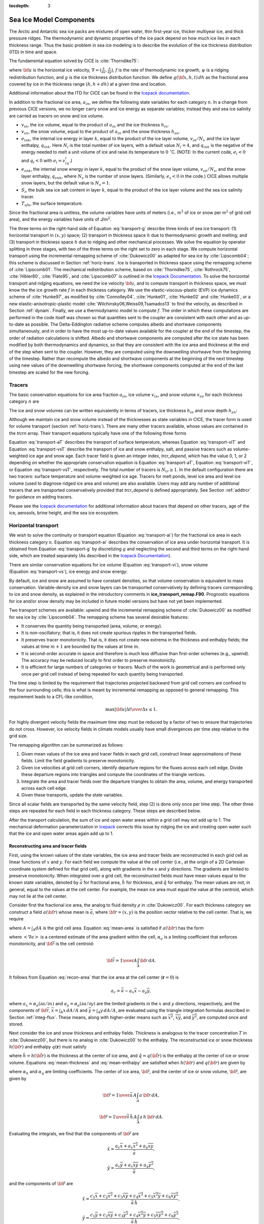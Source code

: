 :tocdepth: 3

.. _modelcomps:

Sea Ice Model Components
=========================

The Arctic and Antarctic sea ice packs are mixtures of open water, thin
first-year ice, thicker multiyear ice, and thick pressure ridges. The
thermodynamic and dynamic properties of the ice pack depend on how much
ice lies in each thickness range. Thus the basic problem in sea ice
modeling is to describe the evolution of the ice thickness distribution
(ITD) in time and space.

The fundamental equation solved by CICE is :cite:`Thorndike75`:

.. math::
   \frac{\partial g}{\partial t} = -\nabla \cdot (g {\bf u}) 
    - \frac{\partial}{\partial h} (f g) + \psi,
   :label: transport-g

where :math:`{\bf u}` is the horizontal ice velocity,
:math:`\nabla = (\frac{\partial}{\partial x}, \frac{\partial}{\partial y})`,
:math:`f` is the rate of thermodynamic ice growth, :math:`\psi` is a
ridging redistribution function, and :math:`g` is the ice thickness
distribution function. We define :math:`g({\bf x},h,t)\,dh` as the
fractional area covered by ice in the thickness range :math:`(h,h+dh)`
at a given time and location.

Additional information about the ITD for CICE can be found in the
`Icepack documentation <https://cice-consortium-icepack.readthedocs.io/en/master/science_guide/index.html>`_.

In addition to the fractional ice area, :math:`a_{in}`, we define the
following state variables for each category :math:`n`. In a change from
previous CICE versions, we no longer carry snow and ice energy as
separate variables; instead they and sea ice salinity are carried as
tracers on snow and ice volume.

-  :math:`v_{in}`, the ice volume, equal to the product of
   :math:`a_{in}` and the ice thickness :math:`h_{in}`.

-  :math:`v_{sn}`, the snow volume, equal to the product of
   :math:`a_{in}` and the snow thickness :math:`h_{sn}`.

-  :math:`e_{ink}`, the internal ice energy in layer :math:`k`, equal to
   the product of the ice layer volume, :math:`v_{in}/N_i`, and the ice
   layer enthalpy, :math:`q_{ink}`. Here :math:`N_i` is the total number
   of ice layers, with a default value :math:`N_i = 4`, and
   :math:`q_{ink}` is the negative of the energy needed to melt a unit
   volume of ice and raise its temperature to :math:`0\ ^{\circ}`\ C. 
   (NOTE: In the current code, :math:`e_i<0`
   and :math:`q_i<0` with :math:`e_i = v_iq_i`.)

-  :math:`e_{snk}`, the internal snow energy in layer :math:`k`, equal
   to the product of the snow layer volume, :math:`v_{sn}/N_s`, and the
   snow layer enthalpy, :math:`q_{snk}`, where :math:`N_s` is the number
   of snow layers. (Similarly, :math:`e_s<0` in the code.) CICE allows
   multiple snow layers, but the default value is :math:`N_s=1`.

-  :math:`S_i`, the bulk sea ice salt content in layer :math:`k`, equal
   to the product of the ice layer volume and the sea ice salinity
   tracer.

-  :math:`T_{sfn}`, the surface temperature.

Since the fractional area is unitless, the volume variables have units
of meters (i.e., m\ :math:`^3` of ice or snow per m\ :math:`^2` of grid
cell area), and the energy variables have units of J/m\ :math:`^2`.

The three terms on the right-hand side of Equation :eq:`transport-g` describe
three kinds of sea ice transport: (1) horizontal transport in
:math:`(x,y)` space; (2) transport in thickness space :math:`h` due to
thermodynamic growth and melting; and (3) transport in thickness space
:math:`h` due to ridging and other mechanical processes. We solve the
equation by operator splitting in three stages, with two of the three
terms on the right set to zero in each stage. We compute horizontal
transport using the incremental remapping scheme of
:cite:`Dukowicz00` as adapted for sea ice by
:cite:`Lipscomb04`; this scheme is discussed in
Section :ref:`horiz-trans`. Ice is transported in thickness space
using the remapping scheme of :cite:`Lipscomb01`. The mechanical
redistribution scheme, based on :cite:`Thorndike75`, :cite:`Rothrock75`,
:cite:`Hibler80`, :cite:`Flato95`, and :cite:`Lipscomb07` is outlined
in the `Icepack Documentation <https://cice-consortium-icepack.readthedocs.io/en/master/science_guide/index.html>`_. 
To solve the horizontal transport and
ridging equations, we need the ice velocity :math:`{\bf u}`, and to
compute transport in thickness space, we must know the the ice growth
rate :math:`f` in each thickness category. We use the
elastic-viscous-plastic (EVP) ice dynamics scheme of
:cite:`Hunke97`, as modified by :cite:`Connolley04`,
:cite:`Hunke01`, :cite:`Hunke02` and
:cite:`Hunke03`, or a new elastic-anisotropic-plastic model
:cite:`Wilchinsky06,Weiss09,Tsamados13` to find the velocity, as
described in Section :ref:`dynam`. Finally, we use a thermodynamic
model to compute :math:`f`. The order in which
these computations are performed in the code itself was chosen so that
quantities sent to the coupler are consistent with each other and as
up-to-date as possible. The Delta-Eddington radiative scheme computes
albedo and shortwave components simultaneously, and in order to have the
most up-to-date values available for the coupler at the end of the
timestep, the order of radiation calculations is shifted. Albedo and
shortwave components are computed after the ice state has been modified
by both thermodynamics and dynamics, so that they are consistent with
the ice area and thickness at the end of the step when sent to the
coupler. However, they are computed using the downwelling shortwave from
the beginning of the timestep. Rather than recompute the albedo and
shortwave components at the beginning of the next timestep using new
values of the downwelling shortwave forcing, the shortwave components
computed at the end of the last timestep are scaled for the new forcing.

.. _tracers:

~~~~~~~
Tracers
~~~~~~~

The basic conservation equations for ice area fraction :math:`a_{in}`,
ice volume :math:`v_{in}`, and snow volume :math:`v_{sn}` for each
thickness category :math:`n` are

.. math::
   {\frac{\partial}{\partial t}} (a_{in}) + \nabla \cdot (a_{in} {\bf u}) = 0,
   :label: transport-ai

.. math::
   \frac{\partial v_{in}}{\partial t} + \nabla \cdot (v_{in} {\bf u}) = 0,
   :label: transport-vi

.. math::
   \frac{\partial v_{sn}}{\partial t} + \nabla \cdot (v_{sn} {\bf u}) = 0.
   :label: transport-vs

The ice and snow volumes can be written equivalently in terms of
tracers, ice thickness :math:`h_{in}` and snow depth :math:`h_{sn}`:

.. math::
   \frac{\partial h_{in}a_{in}}{\partial t} + \nabla \cdot (h_{in}a_{in} {\bf u}) = 0,
   :label: transport-hi

.. math::
   \frac{\partial h_{sn}a_{in}}{\partial t} + \nabla \cdot (h_{sn}a_{in} {\bf u}) = 0.
   :label: transport-hs

Although we maintain ice and snow volume instead of the thicknesses as
state variables in CICE, the tracer form is used for volume transport
(section :ref:`horiz-trans`). There are many other tracers
available, whose values are contained in the `trcrn` array. Their
transport equations typically have one of the following three forms

.. math::
   \frac{\partial \left(a_{in} T_n\right)}{\partial t} + \nabla \cdot (a_{in} T_n {\bf u}) = 0,
   :label: transport-aT

.. math::
   \frac{\partial \left(v_{in} T_n\right)}{\partial t} + \nabla \cdot (v_{in} T_n {\bf u}) = 0,
   :label: transport-viT

.. math::
   \frac{\partial \left(v_{sn} T_n\right)}{\partial t} + \nabla \cdot (v_{sn} T_n {\bf u}) = 0.
   :label: transport-vsT

Equation :eq:`transport-aT` describes the transport of surface
temperature, whereas Equation :eq:`transport-viT` and Equation :eq:`transport-vsT`
describe the transport of ice and snow enthalpy, salt, and passive
tracers such as volume-weighted ice age and snow age. Each tracer field
is given an integer index, `trcr_depend`, which has the value 0, 1, or 2
depending on whether the appropriate conservation equation is
Equation :eq:`transport-aT`, Equation :eq:`transport-viT`, or Equation :eq:`transport-vsT`,
respectively. The total number of tracers is
:math:`N_{tr}\ge 1`. In the default configuration there are two
tracers: surface temperature and volume-weighted ice age. Tracers for
melt ponds, level ice area and level ice volume (used to diagnose ridged ice area and volume) 
are also available. Users may add any number of additional tracers that are transported 
conservatively provided that `trcr_depend` is defined appropriately. See Section :ref:`addtrcr` 
for guidance on adding tracers.

Please see the `Icepack documentation <https://cice-consortium-icepack.readthedocs.io/en/master/science_guide/index.html>`_ for additional information about tracers that depend on other tracers, age of the ice, aerosols, 
brine height, and the sea ice ecosystem.


.. _horiz-trans:

~~~~~~~~~~~~~~~~~~~~
Horizontal transport
~~~~~~~~~~~~~~~~~~~~

We wish to solve the continuity or transport equation
(Equation :eq:`transport-ai`) for the fractional ice area in each
thickness category :math:`n`. Equation :eq:`transport-ai` describes
the conservation of ice area under horizontal transport. It is obtained
from Equation :eq:`transport-g` by discretizing :math:`g` and neglecting the
second and third terms on the right-hand side, which are treated
separately (As described in the `Icepack Documentation <https://cice-consortium-icepack.readthedocs.io/en/master/science_guide/index.html>`_).

There are similar conservation equations for ice volume
(Equation :eq:`transport-vi`), snow volume (Equation :eq:`transport-vs`), ice
energy and snow energy:

.. math::
   \frac{\partial e_{ink}}{\partial t} + \nabla \cdot (e_{ink} {\bf u}) = 0,
   :label: transport-ei

.. math::
   \frac{\partial e_{snk}}{\partial t} + \nabla \cdot (e_{snk} {\bf u}) = 0.
   :label: transport-es

By default, ice and snow are assumed to have constant densities, so that
volume conservation is equivalent to mass conservation. Variable-density
ice and snow layers can be transported conservatively by defining
tracers corresponding to ice and snow density, as explained in the
introductory comments in **ice\_transport\_remap.F90**. Prognostic
equations for ice and/or snow density may be included in future model
versions but have not yet been implemented.

Two transport schemes are available: upwind and the incremental
remapping scheme of :cite:`Dukowicz00` as modified for sea ice by
:cite:`Lipscomb04`. The remapping scheme has several desirable features:

-  It conserves the quantity being transported (area, volume, or
   energy).

-  It is non-oscillatory; that is, it does not create spurious ripples
   in the transported fields.

-  It preserves tracer monotonicity. That is, it does not create new
   extrema in the thickness and enthalpy fields; the values at
   time \ :math:`m+1` are bounded by the values at time \ :math:`m`.

-  It is second-order accurate in space and therefore is much less
   diffusive than first-order schemes (e.g., upwind). The accuracy may
   be reduced locally to first order to preserve monotonicity.

-  It is efficient for large numbers of categories or tracers. Much of
   the work is geometrical and is performed only once per grid cell
   instead of being repeated for each quantity being transported.

The time step is limited by the requirement that trajectories projected
backward from grid cell corners are confined to the four surrounding
cells; this is what is meant by incremental remapping as opposed to
general remapping. This requirement leads to a CFL-like condition,

.. math::
   {\max|{\bf u}|\Delta t\over\Delta x}
   \leq 1.

For highly divergent velocity fields the maximum time step must be
reduced by a factor of two to ensure that trajectories do not cross.
However, ice velocity fields in climate models usually have small
divergences per time step relative to the grid size.

The remapping algorithm can be summarized as follows:

#. Given mean values of the ice area and tracer fields in each grid
   cell, construct linear approximations of these fields. Limit the
   field gradients to preserve monotonicity.

#. Given ice velocities at grid cell corners, identify departure regions
   for the fluxes across each cell edge. Divide these departure regions
   into triangles and compute the coordinates of the triangle vertices.

#. Integrate the area and tracer fields over the departure triangles to
   obtain the area, volume, and energy transported across each cell
   edge.

#. Given these transports, update the state variables.

Since all scalar fields are transported by the same velocity field, step
(2) is done only once per time step. The other three steps are repeated
for each field in each thickness category. These steps are described
below.

After the transport calculation, the sum of ice and open water areas within a 
grid cell may not add up to 1. The mechanical deformation parameterization in 
`Icepack <https://cice-consortium-icepack.readthedocs.io/en/master/science_guide/index.html>`_ 
corrects this issue by ridging the ice and creating open water 
such that the ice and open water areas again add up to 1.

.. _reconstruct:

*************************************
Reconstructing area and tracer fields
*************************************

First, using the known values of the state variables, the ice area and
tracer fields are reconstructed in each grid cell as linear functions of
:math:`x` and :math:`y`. For each field we compute the value at the cell
center (i.e., at the origin of a 2D Cartesian coordinate system defined
for that grid cell), along with gradients in the :math:`x` and :math:`y`
directions. The gradients are limited to preserve monotonicity. When
integrated over a grid cell, the reconstructed fields must have mean
values equal to the known state variables, denoted by :math:`\bar{a}`
for fractional area, :math:`\tilde{h}` for thickness, and
:math:`\hat{q}` for enthalpy. The mean values are not, in general, equal
to the values at the cell center. For example, the mean ice area must
equal the value at the centroid, which may not lie at the cell center.

Consider first the fractional ice area, the analog to fluid density
:math:`\rho` in :cite:`Dukowicz00`. For each thickness category
we construct a field :math:`a({\bf r})` whose mean is :math:`\bar{a}`,
where :math:`{\bf r} =
(x,y)` is the position vector relative to the cell center. That is, we
require

.. math::
   \int_A a \, dA = {\bar a} \, A,
   :label: mean-area

where :math:`A=\int_A dA` is the grid cell area.
Equation :eq:`mean-area` is satisfied if :math:`a({\bf r})` has the
form

.. math::
   a({\bf r}) = \bar{a} + \alpha_a \left<\nabla a\right> \cdot ({\bf r}-{\bf \bar{r}}),
   :label: recon-area

where :math:`\left<\nabla a\right>` is a centered estimate of the area
gradient within the cell, :math:`\alpha_a` is a limiting coefficient
that enforces monotonicity, and :math:`{\bf \bar{r}}` is the cell
centroid:

.. math:: 
   {\bf \bar{r}} = {1\over A} \int_A {\bf r} \, dA.

It follows from Equation :eq:`recon-area` that the ice area at the cell center
(:math:`\mathbf{r} = 0`) is

.. math:: 
   a_c = \bar{a} - a_x \overline{x} - a_y \overline{y},

where :math:`a_x = \alpha_a (\partial a / \partial x)` and
:math:`a_y = \alpha_a (\partial a / \partial y)` are the limited
gradients in the :math:`x` and :math:`y` directions, respectively, and
the components of :math:`{\bf \bar{r}}`,
:math:`\overline{x} = \int_A x \, dA / A` and
:math:`\overline{y} = \int_A y \, dA / A`, are evaluated using the
triangle integration formulas described in
Section :ref:`integ-flux`. These means, along with higher-order
means such as :math:`\overline{x^2}`, :math:`\overline{xy}`, and
:math:`\overline{y^2}`, are computed once and stored.

Next consider the ice and snow thickness and enthalpy fields. Thickness
is analogous to the tracer concentration :math:`T` in
:cite:`Dukowicz00`, but there is no analog in
:cite:`Dukowicz00` to the enthalpy. The reconstructed ice or snow
thickness :math:`h({\bf r})` and enthalpy :math:`q(\mathbf{r})` must
satisfy

.. math::
   \int_A a \, h \, dA       =  \bar{a} \, \tilde{h} \, A,
   :label: mean-thickness

.. math::
   \int_A a \, h \, q \, dA  =  \bar{a} \, \tilde{h} \, \hat{q} \, A,
   :label: mean-enthalpy

where :math:`\tilde{h}=h(\tilde{\bf r})` is the thickness at the center
of ice area, and :math:`\hat{q}=q(\hat{\bf r})` is the enthalpy at the
center of ice or snow volume. Equations :eq:`mean-thickness` and
:eq:`mean-enthalpy` are satisfied when :math:`h({\bf r})` and
:math:`q({\bf r})` are given by

.. math::
   h({\bf r}) = \tilde{h} + \alpha_h \left<\nabla h\right> \cdot
                                        ({\bf r}-{\bf \tilde{r}}),
   :label: recon-thickness

.. math::
   q({\bf r}) = \hat{q} + \alpha_q \left<\nabla q\right> \cdot
                                      ({\bf r}-{\bf \hat{r}}),
   :label: recon-enthalpy

where :math:`\alpha_h` and :math:`\alpha_q` are limiting coefficients.
The center of ice area, :math:`{\bf\tilde{r}}`, and the center of ice or
snow volume, :math:`{\bf \hat{r}}`, are given by

.. math:: 
   {\bf \tilde{r}} = {1\over\bar{a} \, A}\int_A a \, {\bf r} \, dA,

.. math::
   {\bf \hat{r}} =
           {1\over\bar{a} \, \tilde{h} \, A}\int_A a \, h \, {\bf r} \, dA.

Evaluating the integrals, we find that the components of
:math:`{\bf \tilde{r}}` are

.. math::
   \tilde{x} = \frac{a_c \overline{x}+a_x \overline{x^2}+a_y \overline{xy}}
                      {\bar{a}},

.. math::
   \tilde{y} = \frac{a_c \overline{y}+a_x \overline{xy} +a_y \overline{y^2}}
                      {\bar{a}},

and the components of :math:`{\bf \hat{r}}` are

.. math::
   \hat{x} = \frac { c_1 \overline{x}     + c_2 \overline{x^2}
                      + c_3 \overline{xy}    + c_4 \overline{x^3}
                      + c_5 \overline{x^2 y} + c_6 \overline{x y^2} }
                      {\bar{a} \, \tilde{h}},

.. math::
   \hat{y} = \frac { c_1 \overline{y}     + c_2 \overline{xy}
                      + c_3 \overline{y^2}   + c_4 \overline{x^2 y}
                      + c_5 \overline{x y^2} + c_6 \overline{y^3}   }
                       {\bar{a} \, \tilde{h}},

where

.. math::
   \begin{aligned}
    c_1 & \equiv & a_c h_c,            \\
    c_2 & \equiv & a_c h_x + a_x h_c,  \\
    c_3 & \equiv & a_c h_y + a_y h_c,  \\
    c_4 & \equiv & a_x h_x,            \\
    c_5 & \equiv & a_x h_y + a_y h_x,  \\
    c_6 & \equiv & a_y h_y.\end{aligned}

From Equation :eq:`recon-thickness` and Equation :eq:`recon-enthalpy`, 
the thickness and enthalpy at the cell center are given by

.. math:: 
   h_c = \tilde{h} - h_x \tilde{x} - h_y \tilde{y},

.. math:: 
   q_c = \hat{q}   - q_x \hat{x}   - q_y \hat{y},

where :math:`h_x`, :math:`h_y`, :math:`q_x` and :math:`q_y` are the
limited gradients of thickness and enthalpy. The surface temperature is
treated the same way as ice or snow thickness, but it has no associated
enthalpy. Tracers obeying conservation equations of the form Equation
:eq:`transport-viT` and Equation :eq:`transport-vsT` are treated in analogy
to ice and snow enthalpy, respectively.

We preserve monotonicity by van Leer limiting. If
:math:`\bar{\phi}(i,j)` denotes the mean value of some field in grid
cell :math:`(i,j)`, we first compute centered gradients of
:math:`\bar{\phi}` in the :math:`x` and :math:`y` directions, then check
whether these gradients give values of :math:`\phi` within cell
:math:`(i,j)` that lie outside the range of :math:`\bar{\phi}` in the
cell and its eight neighbors. Let :math:`\bar{\phi}_{\max}` and
:math:`\bar{\phi}_{\min}` be the maximum and minimum values of
:math:`\bar{\phi}` over the cell and its neighbors, and let
:math:`\phi_{\max}` and :math:`\phi_{\min}` be the maximum and minimum
values of the reconstructed :math:`\phi` within the cell. Since the
reconstruction is linear, :math:`\phi_{\max}` and :math:`\phi_{\min}`
are located at cell corners. If :math:`\phi_{\max} > \bar{\phi}_{\max}`
or :math:`\phi_{\min} < \bar{\phi}_{\min}`, we multiply the unlimited
gradient by :math:`\alpha = \min(\alpha_{\max}, \alpha_{\min})`, where

.. math::
   \alpha_{\max} =
     (\bar{\phi}_{\max} - \bar{\phi}) / (\phi_{\max} -\bar{\phi}),

.. math::
   \alpha_{\min} =
     (\bar{\phi}_{\min} - \bar{\phi}) / (\phi_{\min} -\bar{\phi}).

Otherwise the gradient need not be limited.

Earlier versions of CICE (through v3.14) computed gradients in physical
space. Starting in v4.0, gradients are computed in a scaled space
in which each grid cell has sides of unit length. The origin is at the
cell center, and the four vertices are located at (0.5, 0.5),
(-0.5,0.5),(-0.5, -0.5) and (0.5, -0.5). In this coordinate system,
several of the above grid-cell-mean quantities vanish (because they are
odd functions of x and/or y), but they have been retained in the code
for generality.

.. _loc-dep-triangles:

****************************
Locating departure triangles
****************************

The method for locating departure triangles is discussed in detail by
:cite:`Dukowicz00`. The basic idea is illustrated in
:ref:`fig-deparr`, which shows a shaded quadrilateral departure region
whose contents are transported to the target or home grid cell, labeled
:math:`H`. The neighboring grid cells are labeled by compass directions:
:math:`NW`, :math:`N`, :math:`NE`, :math:`W`, and :math:`E`. The four
vectors point along the velocity field at the cell corners, and the
departure region is formed by joining the starting points of these
vectors. Instead of integrating over the entire departure region, it is
convenient to compute fluxes across cell edges. We identify departure
regions for the north and east edges of each cell, which are also the
south and west edges of neighboring cells. Consider the north edge of
the home cell, across which there are fluxes from the neighboring
:math:`NW` and :math:`N` cells. The contributing region from the
:math:`NW` cell is a triangle with vertices :math:`abc`, and that from
the :math:`N` cell is a quadrilateral that can be divided into two
triangles with vertices :math:`acd` and :math:`ade`. Focusing on
triangle :math:`abc`, we first determine the coordinates of vertices
:math:`b` and :math:`c` relative to the cell corner (vertex :math:`a`),
using Euclidean geometry to find vertex :math:`c`. Then we translate the
three vertices to a coordinate system centered in the :math:`NW` cell.
This translation is needed in order to integrate fields
(Section :ref:`integ-flux`) in the coordinate system where they
have been reconstructed (Section :ref:`reconstruct`). Repeating
this process for the north and east edges of each grid cell, we compute
the vertices of all the departure triangles associated with each cell
edge.

.. _fig-deparr:

.. figure:: ./figures/deparr.png
   :align: center
   :scale: 20%
 
   Departure Region

Figure :ref:`fig-deparr` shows that in incremental remapping, conserved quantities are
remapped from the shaded departure region, a quadrilateral formed by
connecting the backward trajectories from the four cell corners, to
the grid cell labeled :math:`H`. The region fluxed across the north
edge of cell :math:`H` consists of a triangle (:math:`abc`) in the
:math:`NW` cell and a quadrilateral (two triangles, :math:`acd` and
:math:`ade`) in the :math:`N` cell.


Figure :ref:`fig-triangles`, reproduced from :cite:`Dukowicz00`, shows
all possible triangles that can contribute fluxes across the north edge
of a grid cell. There are 20 triangles, which can be organized into five
groups of four mutually exclusive triangles as shown in
:ref:`tab-triangle`. In this table, :math:`(x_1, y_1)` and
:math:`(x_2,y_2)` are the Cartesian coordinates of the departure points
relative to the northwest and northeast cell corners, respectively. The
departure points are joined by a straight line that intersects the west
edge at :math:`(0,y_a)` relative to the northwest corner and intersects
the east edge at :math:`(0,y_b)` relative to the northeast corner. The
east cell triangles and selecting conditions are identical except for a
rotation through 90 degrees.

.. _fig-triangles:

.. figure:: ./figures/triangles.png
   :align: center
   :scale: 20%

   Triangles

Table :ref:`tab-triangle` show the evaluation of contributions from the 20
triangles across the north cell edge. The coordinates :math:`x_1`,
:math:`x_2`, :math:`y_1`, :math:`y_2`, :math:`y_a`, and :math:`y_b` are
defined in the text. We define :math:`\tilde{y}_1 =
y_1` if :math:`x_1>0`, else :math:`\tilde{y}_1 = y_a`. Similarly,
:math:`\tilde{y}_2
= y_2` if :math:`x_2<0`, else :math:`\tilde{y}_2 = y_b`.

.. _tab-triangle:

.. table:: Triangular Contributions

   +------------+------------+--------------------------------------------------------+----+
   | Triangle   | Triangle   | Selecting logical condition                            |    |
   | group      | label      |                                                        |    |
   +------------+------------+--------------------------------------------------------+----+
   | 1          | NW         | :math:`y_a>0` and :math:`y_1\geq0` and :math:`x_1<0`   |    |
   +------------+------------+--------------------------------------------------------+----+
   |            | NW1        | :math:`y_a<0` and :math:`y_1\geq0` and :math:`x_1<0`   |    |
   +------------+------------+--------------------------------------------------------+----+
   |            | W          | :math:`y_a<0` and :math:`y_1<0` and :math:`x_1<0`      |    |
   +------------+------------+--------------------------------------------------------+----+
   |            | W2         | :math:`y_a>0` and :math:`y_1<0` and :math:`x_1<0`      |    |
   +------------+------------+--------------------------------------------------------+----+
   +------------+------------+--------------------------------------------------------+----+
   | 2          | NE         | :math:`y_b>0` and :math:`y_2\geq0` and :math:`x_2>0`   |    |
   +------------+------------+--------------------------------------------------------+----+
   |            | NE1        | :math:`y_b<0` and :math:`y_2\geq0` and :math:`x_2>0`   |    |
   +------------+------------+--------------------------------------------------------+----+
   |            | E          | :math:`y_b<0` and :math:`y_2<0` and :math:`x_2>0`      |    |
   +------------+------------+--------------------------------------------------------+----+
   |            | E2         | :math:`y_b>0` and :math:`y_2<0` and :math:`x_2>0`      |    |
   +------------+------------+--------------------------------------------------------+----+
   +------------+------------+--------------------------------------------------------+----+
   | 3          | W1         | :math:`y_a<0` and :math:`y_1\geq0` and :math:`x_1<0`   |    |
   +------------+------------+--------------------------------------------------------+----+
   |            | NW2        | :math:`y_a>0` and :math:`y_1<0` and :math:`x_1<0`      |    |
   +------------+------------+--------------------------------------------------------+----+
   |            | E1         | :math:`y_b<0` and :math:`y_2\geq0` and :math:`x_2>0`   |    |
   +------------+------------+--------------------------------------------------------+----+
   |            | NE2        | :math:`y_b>0` and :math:`y_2<0` and :math:`x_2>0`      |    |
   +------------+------------+--------------------------------------------------------+----+
   +------------+------------+--------------------------------------------------------+----+
   | 4          | H1a        | :math:`y_a y_b\geq 0` and :math:`y_a+y_b<0`            |    |
   +------------+------------+--------------------------------------------------------+----+
   |            | N1a        | :math:`y_a y_b\geq 0` and :math:`y_a+y_b>0`            |    |
   +------------+------------+--------------------------------------------------------+----+
   |            | H1b        | :math:`y_a y_b<0` and :math:`\tilde{y}_1<0`            |    |
   +------------+------------+--------------------------------------------------------+----+
   |            | N1b        | :math:`y_a y_b<0` and :math:`\tilde{y}_1>0`            |    |
   +------------+------------+--------------------------------------------------------+----+
   +------------+------------+--------------------------------------------------------+----+
   | 5          | H2a        | :math:`y_a y_b\geq 0` and :math:`y_a+y_b<0`            |    |
   +------------+------------+--------------------------------------------------------+----+
   |            | N2a        | :math:`y_a y_b\geq 0` and :math:`y_a+y_b>0`            |    |
   +------------+------------+--------------------------------------------------------+----+
   |            | H2b        | :math:`y_a y_b<0` and :math:`\tilde{y}_2<0`            |    |
   +------------+------------+--------------------------------------------------------+----+
   |            | N2b        | :math:`y_a y_b<0` and :math:`\tilde{y}_2>0`            |    |
   +------------+------------+--------------------------------------------------------+----+
   +------------+------------+--------------------------------------------------------+----+

This scheme was originally designed for rectangular grids. Grid cells in
CICE actually lie on the surface of a sphere and must be projected onto
a plane. The projection used in CICE maps each grid cell to a square
with sides of unit length. Departure triangles across a given cell edge
are computed in a coordinate system whose origin lies at the midpoint of
the edge and whose vertices are at (-0.5, 0) and (0.5, 0). Intersection
points are computed assuming Cartesian geometry with cell edges meeting
at right angles. Let CL and CR denote the left and right vertices, which
are joined by line CLR. Similarly, let DL and DR denote the departure
points, which are joined by line DLR. Also, let IL and IR denote the
intersection points (0, :math:`y_a`) and (0, :math:`y_b`) respectively,
and let IC = (:math:`x_c`, 0) denote the intersection of CLR and DLR. It
can be shown that :math:`y_a`, :math:`y_b`, and :math:`x_c` are given by

.. math::
   \begin{aligned}
    y_a &=& {x_{CL} (y_{DM}-y_{DL}) + x_{DM}y_{DL} - x_{DL}y_{DM}}\over{x_{DM} - x_{DL}}, \\
    y_b &=& {x_{CR} (y_{DR}-y_{DM}) - x_{DM}y_{DR} + x_{DR}y_{DM}}\over{x_{DR} - x_{DM}}, \\
    x_c &=& x_{DL} - y_{DL} \left({x_{DR} - x_{DL}} \over y_{DR} - y_{DL}\right)
    \end{aligned}

Each departure triangle is defined by three of the seven points (CL,
CR, DL, DR, IL, IR, IC).

Given a 2D velocity field **u**, the divergence
:math:`\nabla\cdot{\bf u}` in a given grid cell can be computed from the
local velocities and written in terms of fluxes across each cell edge:

.. math::
    \nabla\cdot{\bf u} = {1\over A}\left[\left({u_{NE}+u_{SE}}\over 2\right)L_E + \left({u_{NW}+u_{SW}}\over 2\right)L_W + \left({u_{NE}+u_{NW}}\over 2\right)L_N + \left({u_{SE}+u_{SW}}\over 2\right)L_S \right],
   :label: divergence

where :math:`L` is an edge length and the indices :math:`N, S, E, W`
denote compass directions. Equation :eq:`divergence` is equivalent to
the divergence computed in the EVP dynamics (Section :ref:`dynam`).
In general, the fluxes in this expression are not equal to those implied
by the above scheme for locating departure regions. For some
applications it may be desirable to prescribe the divergence by
prescribing the area of the departure region for each edge. This can be
done in CICE 4.0 by setting `l\_fixed\_area` = true in
**ice\_transport\_driver.F90** and passing the prescribed departure
areas (`edgearea\_e` and `edgearea\_n`) into the remapping routine. An extra
triangle is then constructed for each departure region to ensure that
the total area is equal to the prescribed value. This idea was suggested
and first implemented by Mats Bentsen of the Nansen Environmental and
Remote Sensing Center (Norway), who applied an earlier version of the
CICE remapping scheme to an ocean model. The implementation in CICE v4.0
is somewhat more general, allowing for departure regions lying on both
sides of a cell edge. The extra triangle is constrained to lie in one
but not both of the grid cells that share the edge. Since this option
has yet to be fully tested in CICE, the current default is
`l\_fixed\_area` = false.

We made one other change in the scheme of :cite:`Dukowicz00` for
locating triangles. In their paper, departure points are defined by
projecting cell corner velocities directly backward. That is,

.. math::
   \mathbf{x_D} = -\mathbf{u} \, \Delta t,
   :label: departure_points
  
where :math:`\mathbf{x}_D` is the location of the departure point
relative to the cell corner and :math:`\mathbf{u}` is the velocity at
the corner. This approximation is only first-order accurate. Accuracy
can be improved by estimating the velocity at the midpoint of the
trajectory.

.. _integ-flux:

******************
Integrating fields
******************

Next, we integrate the reconstructed fields over the departure triangles
to find the total area, volume, and energy transported across each cell
edge. Area transports are easy to compute since the area is linear in
:math:`x` and :math:`y`. Given a triangle with vertices
:math:`\mathbf{x_i} = (x_i,y_i)`, :math:`i\in\{1,2,3\}`, the triangle
area is

.. math::
   A_T = \frac{1}{2}\left|(x_2-x_1)(y_3-y_1) -
   (y_2-y_1)(x_3-x_1)\right|.

The integral :math:`F_a` of any linear function :math:`f(\mathbf{r})`
over a triangle is given by

.. math::
    F_a = A_T f(\mathbf{x_0}),
   :label: I1

where :math:`\mathbf{x}_0 = (x_0,y_0)` is the triangle midpoint,

.. math::
   \mathbf{x}_0={1\over 3}\sum_{i=1}^3\mathbf{x}_i.

To compute the area transport, we evaluate the area at the midpoint,

.. math:: 
   a(\mathbf{x}_0)  = a_c + a_x x_0 + a_y y_0,

and multiply by :math:`A_T`. By convention, northward and eastward
transport is positive, while southward and westward transport is
negative.

Equation :eq:`I1` cannot be used for volume transport, because the
reconstructed volumes are quadratic functions of position. (They are
products of two linear functions, area and thickness.) The integral of a
quadratic polynomial over a triangle requires function evaluations at
three points,

.. math::
    F_h = \frac{A_T}{3}\sum_{i=1}^3 f\left({\mathbf x}^\prime_i\right),
    :label: I2

where :math:`\mathbf{x}_i^\prime = (\mathbf{x}_0+\mathbf{x}_i)/2` are
points lying halfway between the midpoint and the three vertices.
:cite:`Dukowicz00` use this formula to compute transports of the
product :math:`\rho \, T`, which is analogous to ice volume. Equation
:eq:`I2` does not work for ice and snow energies, which are cubic
functions—products of area, thickness, and enthalpy. Integrals of a
cubic polynomial over a triangle can be evaluated using a four-point
formula :cite:`Stroud71`:

.. math::
    F_q = A_T \left[ -\frac{9}{16} f(\mathbf{x}_0) +
                 \frac{25}{48} \sum_{i=1}^3 f(\mathbf{x}_i^{\prime\prime})\right]
    :label: I3

where :math:`\mathbf{x_i}^{\prime\prime}=(3 \mathbf{x}_0 + 2
\mathbf{x}_i)/5`. To evaluate functions at specific points, we must
compute many products of the form :math:`a({\bf x}) \, h({\bf x})` and
:math:`a({\bf x}) \, h({\bf x}) \, q({\bf x})`, where each term in the
product is the sum of a cell-center value and two displacement terms. In
the code, the computation is sped up by storing some sums that are used
repeatedly.

.. _updating-state-var:

************************
Updating state variables
************************

Finally, we compute new values of the state variables in each ice
category and grid cell. The new fractional ice areas
:math:`a_{in}^\prime(i,j)` are given by

.. math::
   a_{in}^\prime(i,j) = a_{in}(i,j) +
                 \frac{F_{aE}(i-1,j) - F_{aE}(i,j)
                     + F_{aN}(i,j-1) - F_{aN}(i,j)}
                      {A(i,j)}
   :label: new-area

where :math:`F_{aE}(i,j)` and :math:`F_{aN}(i,j)` are the area
transports across the east and north edges, respectively, of cell
:math:`(i,j)`, and :math:`A(i,j)` is the grid cell area. All transports
added to one cell are subtracted from a neighboring cell; thus
Equation :eq:`new-area` conserves total ice area.

The new ice volumes and energies are computed analogously. New
thicknesses are given by the ratio of volume to area, and enthalpies by
the ratio of energy to volume. Tracer monotonicity is ensured because

.. math:: 
   h^\prime = {\int_A a \, h \, dA \over \int_A a \, dA},

.. math:: 
   q^\prime  = {\int_A a \, h \, q\,dA \over \int_A a \, h \ dA},

where :math:`h^\prime` and :math:`q^\prime` are the new-time thickness
and enthalpy, given by integrating the old-time ice area, volume, and
energy over a Lagrangian departure region with area :math:`A`. That is,
the new-time thickness and enthalpy are weighted averages over old-time
values, with non-negative weights :math:`a` and :math:`ah`. Thus the
new-time values must lie between the maximum and minimum of the old-time
values.

.. _dynam:

~~~~~~~~
Dynamics
~~~~~~~~

There are now different rheologies available in the CICE code. The
elastic-viscous-plastic (EVP) model represents a modification of the
standard viscous-plastic (VP) model for sea ice dynamics
:cite:`Hibler79`. The elastic-anisotropic-plastic (EAP) model,
on the other hand, explicitly accounts for the observed sub-continuum
anisotropy of the sea ice cover :cite:`Wilchinsky06,Weiss09`. If
`kdyn` = 1 in the namelist then the EVP rheology is used (module
**ice\_dyn\_evp.F90**), while `kdyn` = 2 is associated with the EAP
rheology (**ice\_dyn\_eap.F90**). At times scales associated with the
wind forcing, the EVP model reduces to the VP model while the EAP model
reduces to the anisotropic rheology described in detail in
:cite:`Wilchinsky06,Tsamados13`. At shorter time scales the
adjustment process takes place in both models by a numerically more
efficient elastic wave mechanism. While retaining the essential physics,
this elastic wave modification leads to a fully explicit numerical
scheme which greatly improves the model’s computational efficiency.

The EVP sea ice dynamics model is thoroughly documented in
:cite:`Hunke97`, :cite:`Hunke01`,
:cite:`Hunke02` and :cite:`Hunke03` and the EAP
dynamics in :cite:`Tsamados13`. Simulation results and
performance of the EVP and EAP models have been compared with the VP
model and with each other in realistic simulations of the Arctic
respectively in :cite:`Hunke99` and
:cite:`Tsamados13`. Here we summarize the equations and
direct the reader to the above references for details. The numerical
implementation in this code release is that of :cite:`Hunke02`
and :cite:`Hunke03`, with revisions to the numerical solver as
in :cite:`Bouillon13`. The implementation of the EAP sea ice
dynamics into CICE is described in detail in
:cite:`Tsamados13`.

.. _momentum:

********
Momentum
********

The force balance per unit area in the ice pack is given by a
two-dimensional momentum equation :cite:`Hibler79`, obtained
by integrating the 3D equation through the thickness of the ice in the
vertical direction:

.. math::
   m{\partial {\bf u}\over\partial t} = \nabla\cdot{\bf \sigma}
   + \vec{\tau}_a+\vec{\tau}_w + \vec{\tau}_b - \hat{k}\times mf{\bf u} - mg\nabla H_\circ,
   :label: vpmom

where :math:`m` is the combined mass of ice and snow per unit area and
:math:`\vec{\tau}_a` and :math:`\vec{\tau}_w` are wind and ocean
stresses, respectively. The term :math:`\vec{\tau}_b` is a 
seabed stress (also referred to as basal stress) that represents the grounding of pressure
ridges in shallow water :cite:`Lemieux16`. The mechanical properties of the ice are represented by the
internal stress tensor :math:`\sigma_{ij}`. The other two terms on
the right hand side are stresses due to Coriolis effects and the sea
surface slope. The parameterization for the wind and ice–ocean stress
terms must contain the ice concentration as a multiplicative factor to
be consistent with the formal theory of free drift in low ice
concentration regions. A careful explanation of the issue and its
continuum solution is provided in :cite:`Hunke03` and
:cite:`Connolley04`.

The momentum equation is discretized in time as follows, for the classic
EVP approach. First, for clarity, the two components of Equation :eq:`vpmom` are

.. math::
   \begin{aligned}
   m{\partial u\over\partial t} &=& {\partial\sigma_{1j}\over\partial x_j} + \tau_{ax} + 
     a_i c_w \rho_w
     \left|{\bf U}_w - {\bf u}\right| \left[\left(U_w-u\right)\cos\theta - \left(V_w-v\right)\sin\theta\right]
     -C_bu +mfv - mg{\partial H_\circ\over\partial x}, \\
   m{\partial v\over\partial t} &=& {\partial\sigma_{2j}\over\partial x_j} + \tau_{ay} + 
     a_i c_w \rho_w
     \left|{\bf U}_w - {\bf u}\right| \left[\left(U_w-u\right)\sin\theta - \left(V_w-v\right)\cos\theta\right]
     -C_bv-mfu - mg{\partial H_\circ\over\partial y}. \end{aligned}

In the code,
:math:`{\tt vrel}=a_i c_w \rho_w\left|{\bf U}_w - {\bf u}^k\right|` and 
:math:`C_b=T_b \left( \sqrt{(u^k)^2+(v^k)^2}+u_0 \right)^{-1}`, 
where :math:`k` denotes the subcycling step. The following equations
illustrate the time discretization and define some of the other
variables used in the code.

.. math::
   \underbrace{\left({m\over\Delta t_e}+{\tt vrel} \cos\theta\ + C_b \right)}_{\tt cca} u^{k+1} 
   - \underbrace{\left(mf+{\tt vrel}\sin\theta\right)}_{\tt ccb}v^{k+1}
    =  \underbrace{{\partial\sigma_{1j}^{k+1}\over\partial x_j}}_{\tt strintx} 
    + \underbrace{\tau_{ax} - mg{\partial H_\circ\over\partial x} }_{\tt forcex}
     + {\tt vrel}\underbrace{\left(U_w\cos\theta-V_w\sin\theta\right)}_{\tt waterx}  + {m\over\Delta t_e}u^k,
   :label: umom

.. math::
    \underbrace{\left(mf+{\tt vrel}\sin\theta\right)}_{\tt ccb} u^{k+1} 
   + \underbrace{\left({m\over\Delta t_e}+{\tt vrel} \cos\theta + C_b \right)}_{\tt cca}v^{k+1}
    =  \underbrace{{\partial\sigma_{2j}^{k+1}\over\partial x_j}}_{\tt strinty} 
    + \underbrace{\tau_{ay} - mg{\partial H_\circ\over\partial y} }_{\tt forcey}
     + {\tt vrel}\underbrace{\left(U_w\sin\theta+V_w\cos\theta\right)}_{\tt watery}  + {m\over\Delta t_e}v^k,
   :label: vmom

and vrel\ :math:`\cdot`\ waterx(y) = taux(y).

We solve this system of equations analytically for :math:`u^{k+1}` and
:math:`v^{k+1}`. Define

.. math::
   \hat{u} = F_u + \tau_{ax} - mg{\partial H_\circ\over\partial x} + {\tt vrel} \left(U_w\cos\theta - V_w\sin\theta\right) + {m\over\Delta t_e}u^k 
   :label: cevpuhat

.. math::
   \hat{v} = F_v + \tau_{ay} - mg{\partial H_\circ\over\partial y} + {\tt vrel} \left(U_w\sin\theta + V_w\cos\theta\right) + {m\over\Delta t_e}v^k,
   :label: cevpvhat

where :math:`{\bf F} = \nabla\cdot\sigma^{k+1}`. Then

.. math::
   \begin{aligned}
   \left({m\over\Delta t_e} +{\tt vrel}\cos\theta\ + C_b \right)u^{k+1} - \left(mf + {\tt vrel}\sin\theta\right) v^{k+1} &=& \hat{u}  \\
   \left(mf + {\tt vrel}\sin\theta\right) u^{k+1} + \left({m\over\Delta t_e} +{\tt vrel}\cos\theta + C_b \right)v^{k+1} &=& \hat{v}.\end{aligned}

Solving simultaneously for :math:`u^{k+1}` and :math:`v^{k+1}`,

.. math::
   \begin{aligned}
   u^{k+1} = {a \hat{u} + b \hat{v} \over a^2 + b^2} \\
   v^{k+1} = {a \hat{v} - b \hat{u} \over a^2 + b^2}, \end{aligned}

where

.. math::
   a = {m\over\Delta t_e} + {\tt vrel}\cos\theta + C_b \\
   :label: cevpa

.. math::
   b = mf + {\tt vrel}\sin\theta.
   :label: cevpb

When the subcycling is finished for each (thermodynamic) time step, the
ice–ocean stress must be constructed from `taux(y)` and the terms
containing `vrel` on the left hand side of the equations.

The Hibler-Bryan form for the ice-ocean stress :cite:`Hibler87`
is included in **ice\_dyn\_shared.F90** but is currently commented out,
pending further testing.

.. _seabed-stress:

***************
Seabed stress
***************

The parameterization for the seabed stress is described in :cite:`Lemieux16`. The components of the basal seabed stress are 
:math:`\tau_{bx}=C_bu` and :math:`\tau_{by}=C_bv`, where :math:`C_b` is a coefficient expressed as

.. math::
   C_b= k_2 \max [0,(h_u - h_{cu})]  e^{-\alpha_b * (1 - a_u)} (\sqrt{u^2+v^2}+u_0)^{-1}, \\
   :label: Cb 

where :math:`k_2` determines the maximum seabed stress that can be sustained by the grounded parameterized ridge(s), :math:`u_0` 
is a small residual velocity and :math:`\alpha_b=20` is a parameter to ensure that the seabed stress quickly drops when 
the ice concentration is smaller than 1. In the code, :math:`k_2 \max [0,(h_u - h_{cu})]  e^{-\alpha_b * (1 - a_u)}` is defined as 
:math:`T_b`. The quantities :math:`h_u`, :math:`a_{u}` and :math:`h_{cu}` are calculated at 
the 'u' point based on local ice conditions (surrounding tracer points). They are respectively given by 

.. math::
   h_u=\max[v_i(i,j),v_i(i+1,j),v_i(i,j+1),v_i(i+1,j+1)], \\
   :label: hu 
   
.. math::
   a_u=\max[a_i(i,j),a_i(i+1,j),a_i(i,j+1),a_i(i+1,j+1)]. \\
   :label: au      
   
.. math::
   h_{cu}=a_u h_{wu} / k_1, \\
   :label: hcu

where the :math:`a_i` and :math:`v_i` are the total ice concentrations and ice volumes around the :math:`u` point :math:`i,j` and 
:math:`k_1` is a parameter that defines the critical ice thickness :math:`h_{cu}` at which the parameterized 
ridge(s) reaches the seafloor for a water depth :math:`h_{wu}=\min[h_w(i,j),h_w(i+1,j),h_w(i,j+1),h_w(i+1,j+1)]`. Given the formulation of :math:`C_b` in equation :eq:`Cb`, the seabed stress components are non-zero only 
when :math:`h_u > h_{cu}`. 

The maximum seabed stress depends on the weigth of the ridge 
above hydrostatic balance and the value of :math:`k_2`. It is, however, the parameter :math:`k_1` that has the most notable impact on the simulated extent of landfast ice. 
The value of :math:`k_1` can be changed at runtime using the namelist variable `k1`. The grounding scheme can be turned on or off using the namelist logical basalstress. 

Note that the user must provide a bathymetry field for using this grounding 
scheme. Grounding occurs up to water depth of ~25 m. It is suggested to have a bathymetry field with water depths larger than 5 m that represents well shallow water regions such as the Laptev Sea and the East Siberian Sea. 

   
.. _internal-stress:

***************
Internal stress
***************

For convenience we formulate the stress tensor :math:`\bf \sigma` in
terms of :math:`\sigma_1=\sigma_{11}+\sigma_{22}`,
:math:`\sigma_2=\sigma_{11}-\sigma_{22}`, and introduce the
divergence, :math:`D_D`, and the horizontal tension and shearing
strain rates, :math:`D_T` and :math:`D_S` respectively.

CICE now outputs the internal ice pressure which is an important field to support navigation in ice-infested water.
The internal ice pressure :math:`(sigP)` is the average of the normal stresses multiplied by :math:`-1` and 
is therefore simply equal to :math:`-\sigma_1/2`.

*Elastic-Viscous-Plastic*

In the EVP model the internal stress tensor is determined from a
regularized version of the VP constitutive law. Following the approach of :cite:`Konig10` (see also :cite:`Lemieux16`), the 
elliptical yield curve can be modified such that the ice has isotropic tensile strength. 
The tensile strength :math:`T_p` is expressed as a fraction of the ice strength :math:`P`, that is :math:`T_p=k_t P` 
where :math:`k_t` should be set to a value between 0 and 1. The constitutive law is therefore 

.. math::
   {1\over E}{\partial\sigma_1\over\partial t} + {\sigma_1\over 2\zeta} 
     + {P_R(1-k_t)\over 2\zeta} = D_D, \\
   :label: sig1 

.. math::
   {1\over E}{\partial\sigma_2\over\partial t} + {\sigma_2\over 2\eta} = D_T,
   :label: sig2

.. math::
   {1\over E}{\partial\sigma_{12}\over\partial t} + {\sigma_{12}\over
     2\eta} = {1\over 2}D_S,
   :label: sig12

where

.. math::
   D_D = \dot{\epsilon}_{11} + \dot{\epsilon}_{22}, 

.. math::
   D_T = \dot{\epsilon}_{11} - \dot{\epsilon}_{22}, 

.. math::
   D_S = 2\dot{\epsilon}_{12}, 

.. math::
   \dot{\epsilon}_{ij} = {1\over 2}\left({{\partial u_i}\over{\partial x_j}} + {{\partial u_j}\over{\partial x_i}}\right), 

.. math::
   \zeta = {P(1+k_t)\over 2\Delta}, 

.. math::
   \eta  = {P(1+k_t)\over {2\Delta e^2}}, 

.. math::
   \Delta = \left[D_D^2 + {1\over e^2}\left(D_T^2 + D_S^2\right)\right]^{1/2},

and :math:`P_R` is a “replacement pressure” (see :cite:`Geiger98`, for
example), which serves to prevent residual ice motion due to spatial
variations of :math:`P` when the rates of strain are exactly zero. The ice strength :math:`P` 
is a function of the ice thickness and concentration
as it is described in the `Icepack Documentation <https://cice-consortium-icepack.readthedocs.io/en/master/science_guide/index.html>`_.

Viscosities are updated during the subcycling, so that the entire
dynamics component is subcycled within the time step, and the elastic
parameter :math:`E` is defined in terms of a damping timescale :math:`T`
for elastic waves, :math:`\Delta t_e < T < \Delta t`, as

.. math:: 
   E = {\zeta\over T},

where :math:`T=E_\circ\Delta t` and :math:`E_\circ` (eyc) is a tunable
parameter less than one. Including the modification proposed by :cite:`Bouillon13` for equations :eq:`sig2` and :eq:`sig12` in order to improve numerical convergence, the stress equations become

.. math::
   \begin{aligned}
   {\partial\sigma_1\over\partial t} + {\sigma_1\over 2T} 
     + {P_R(1-k_t)\over 2T} &=& {P(1+k_t)\over 2T\Delta} D_D, \\
   {\partial\sigma_2\over\partial t} + {\sigma_2\over 2T} &=& {P(1+k_t)\over
     2Te^2\Delta} D_T,\\
   {\partial\sigma_{12}\over\partial t} + {\sigma_{12}\over  2T} &=&
     {P(1+k_t)\over 4Te^2\Delta}D_S.\end{aligned}

Once discretized in time, these last three equations are written as

.. math::
   \begin{aligned}
   {(\sigma_1^{k+1}-\sigma_1^{k})\over\Delta t_e} + {\sigma_1^{k+1}\over 2T} 
     + {P_R^k(1-k_t)\over 2T} &=& {P(1+k_t)\over 2T\Delta^k} D_D^k, \\
   {(\sigma_2^{k+1}-\sigma_2^{k})\over\Delta t_e} + {\sigma_2^{k+1}\over 2T} &=& {P(1+k_t)\over
     2Te^2\Delta^k} D_T^k,\\
   {(\sigma_{12}^{k+1}-\sigma_{12}^{k})\over\Delta t_e} + {\sigma_{12}^{k+1}\over  2T} &=&
     {P(1+k_t)\over 4Te^2\Delta^k}D_S^k,\end{aligned}
   :label: sigdisc  
     

where :math:`k` denotes again the subcycling step. All coefficients on the left-hand side are constant except for
:math:`P_R`. This modification compensates for the decreased efficiency of including
the viscosity terms in the subcycling. (Note that the viscosities do not
appear explicitly.) Choices of the parameters used to define :math:`E`,
:math:`T` and :math:`\Delta t_e` are discussed in
Sections :ref:`revp` and :ref:`parameters`.

The bilinear discretization used for the stress terms
:math:`\partial\sigma_{ij}/\partial x_j` in the momentum equation is
now used, which enabled the discrete equations to be derived from the
continuous equations written in curvilinear coordinates. In this
manner, metric terms associated with the curvature of the grid are
incorporated into the discretization explicitly. Details pertaining to
the spatial discretization are found in :cite:`Hunke02`.

*Elastic-Anisotropic-Plastic*

In the EAP model the internal stress tensor is related to the
geometrical properties and orientation of underlying virtual diamond
shaped floes (see :ref:`fig-EAP`). In contrast to the isotropic EVP
rheology, the anisotropic plastic yield curve within the EAP rheology
depends on the relative orientation of the diamond shaped floes (unit
vector :math:`\mathbf r` in :ref:`fig-EAP`), with respect to the
principal direction of the deformation rate (not shown). Local
anisotropy of the sea ice cover is accounted for by an additional
prognostic variable, the structure tensor :math:`\mathbf{A}` defined
by

.. math:: 
   {\mathbf A}=\int_{\mathbb{S}}\vartheta(\mathbf r)\mathbf r\mathbf r d\mathbf r\label{structuretensor}.

where :math:`\mathbb{S}` is a unit-radius circle; **A** is a unit
trace, 2\ :math:`\times`\ 2 matrix. From now on we shall describe the
orientational distribution of floes using the structure tensor. For
simplicity we take the probability density function
:math:`\vartheta(\mathbf r )` to be Gaussian,
:math:`\vartheta(z)=\omega_{1}\exp(-\omega_{2}z^{2})`, where :math:`z`
is the ice floe inclination with respect to the axis :math:`x_{1}` of
preferential alignment of ice floes (see :ref:`fig-EAP`),
:math:`\vartheta(z)` is periodic with period :math:`\pi`, and the
positive coefficients :math:`\omega_{1}` and :math:`\omega_{2}` are
calculated to ensure normalization of :math:`\vartheta(z)`, i.e.
:math:`\int_{0}^{2\pi}\vartheta(z)dz=1`. The ratio of the principal
components of :math:`\mathbf{A}`, :math:`A_{1}/A_{2}`, are derived
from the phenomenological evolution equation for the structure tensor
:math:`\mathbf A`,

.. math:: 
   \frac{D\mathbf{A}}{D t}=\mathbf{F}_{iso}(\mathbf{A})+\mathbf{F}_{frac}(\mathbf{A},\boldsymbol\sigma),
   :label: evolutionA

where :math:`t` is the time, and :math:`D/Dt` is the co-rotational
time derivative accounting for advection and rigid body rotation
(:math:`D\mathbf A/Dt = d\mathbf A/dt -\mathbf W \cdot \mathbf A -\mathbf A \cdot \mathbf W^{T}`)
with :math:`\mathbf W` being the vorticity tensor.
:math:`\mathbf F_{iso}` is a function that accounts for a variety of
processes (thermal cracking, melting, freezing together of floes) that
contribute to a more isotropic nature to the ice cover.
:math:`\mathbf F_{frac}` is a function determining the ice floe
re-orientation due to fracture, and explicitly depends upon sea ice
stress (but not its magnitude). Following :cite:`Wilchinsky06`,
based on laboratory experiments by :cite:`Schulson01` we
consider four failure mechanisms for the Arctic sea ice cover. These
are determined by the ratio of the principal values of the sea ice
stress :math:`\sigma_{1}` and :math:`\sigma_{2}`: (i) under biaxial
tension, fractures form across the perpendicular principal axes and
therefore counteract any apparent redistribution of the floe
orientation; (ii) if only one of the principal stresses is
compressive, failure occurs through axial splitting along the
compression direction; (iii) under biaxial compression with a low
confinement ratio, (:math:`\sigma_{1}/\sigma_{2}<R`), sea ice fails
Coulombically through formation of slip lines delineating new ice
floes oriented along the largest compressive stress; and finally (iv)
under biaxial compression with a large confinement ratio,
(:math:`\sigma_{1}/\sigma_{2}\ge R`), the ice is expected to fail
along both principal directions so that the cumulative directional
effect balances to zero.

.. _fig-EAP:

.. figure:: ./figures/EAP.png
   :align: center
   :scale: 15%

   Diamond-shaped floes

Figure :ref:`fig-EAP` shows geometry of interlocking diamond-shaped floes (taken from
:cite:`Wilchinsky06`). :math:`\phi` is half of the acute angle
of the diamonds. :math:`L` is the edge length.
:math:`\boldsymbol n_{1}`, :math:`\boldsymbol n_{2}` and
:math:`\boldsymbol\tau_{1}`, :math:`\boldsymbol\tau_{2}` are
respectively the normal and tangential unit vectors along the diamond edges.
:math:`\mathbf v=L\boldsymbol\tau_{2}\cdot\dot{\boldsymbol\epsilon}`
is the relative velocity between the two floes connected by the
vector :math:`L \boldsymbol \tau_{2}`. :math:`\mathbf r` is the unit
vector along the main diagonal of the diamond. Note that the diamonds
illustrated here represent one possible realisation of all possible
orientations. The angle :math:`z` represents the rotation of the
diamonds’ main axis relative to their preferential orientation along
the axis :math:`x_1`.

The new anisotropic rheology requires solving the evolution
Equation :eq:`evolutionA` for the structure tensor in addition to the momentum
and stress equations. The evolution equation for :math:`\mathbf{A}` is
solved within the EVP subcycling loop, and consistently with the
momentum and stress evolution equations, we neglect the advection term
for the structure tensor. Equation :eq:`evolutionA` then reduces to the system
of two equations:

.. math::
   \begin{aligned}
   \frac{\partial A_{11}}{\partial t}&=&-k_{t}\left(A_{11}-\frac{1}{2}\right)+M_{11}  \mbox{,} \\ 
   \frac{\partial A_{12}}{\partial t}&=&-k_{t} A_{12}+M_{12}  \mbox{,}\end{aligned}

where the first terms on the right hand side correspond to the
isotropic contribution, :math:`F_{iso}`, and :math:`M_{11}` and
:math:`M_{12}` are the components of the term :math:`F_{frac}` in
Equation :eq:`evolutionA` that are given in :cite:`Wilchinsky06` and
:cite:`Tsamados13`. These evolution equations are
discretized semi-implicitly in time. The degree of anisotropy is
measured by the largest eigenvalue (:math:`A_{1}`) of this tensor
(:math:`A_{2}=1-A_{1}`). :math:`A_{1}=1` corresponds to perfectly
aligned floes and :math:`A_{1}=0.5` to a uniform distribution of floe
orientation. Note that while we have specified the aspect ratio of the
diamond floes, through prescribing :math:`\phi`, we make no assumption
about the size of the diamonds so that formally the theory is scale
invariant.

As described in greater detail in :cite:`Wilchinsky06`, the
internal ice stress for a single orientation of the ice floes can be
calculated explicitly and decomposed, for an average ice thickness
:math:`h`, into its ridging (r) and sliding (s) contributions

.. math::
   \boldsymbol \sigma^{b}(\mathbf r,h)=P_{r}(h) \boldsymbol \sigma_{r}^{b}(\mathbf r)+P_{s}(h) \boldsymbol \sigma_{s}^{b}(\mathbf r),
   :label: stress1

where :math:`P_{r}` and :math:`P_{s}` are the ridging and sliding
strengths and the ridging and sliding stresses are functions of the
angle :math:`\theta= \arctan(\dot\epsilon_{II}/\dot\epsilon_{I})`, the
angle :math:`y` between the major principal axis of the strain rate
tensor (not shown) and the structure tensor (:math:`x_1` axis in
:ref:`fig-EAP`, and the angle :math:`z` defined in :ref:`fig-EAP`. In
the stress expressions above the underlying floes are assumed parallel,
but in a continuum-scale sea ice region the floes can possess different
orientations in different places and we take the mean sea ice stress
over a collection of floes to be given by the average

.. math:: 
   \boldsymbol\sigma^{EAP}(h)=P_{r}(h)\int_{\mathbb{S}}\vartheta(\mathbf r)\left[\boldsymbol\sigma_{r}^{b}(\mathbf r)+ k \boldsymbol\sigma_{s}^{b}(\mathbf r)\right]d\mathbf r
   :label: stressaverage

where we have introduced the friction parameter :math:`k=P_{s}/P_{r}`
and where we identify the ridging ice strength :math:`P_{r}(h)` with the
strength :math:`P` described in section 1 and used within the EVP
framework.

As is the case for the EVP rheology, elasticity is included in the EAP
description not to describe any physical effect, but to make use of the
efficient, explicit numerical algorithm used to solve the full sea ice
momentum balance. We use the analogous EAP stress equations,

.. math::
   \frac{\partial \sigma_{1}}{\partial t}+\frac{\sigma_1}{2T} = \frac{\sigma^{EAP}_{1}}{2T}  \mbox{,}  
   :label: EAPsigma1

.. math::
   \frac{\partial \sigma_{2}}{\partial t}+\frac{\sigma_2}{2T} = \frac{\sigma^{EAP}_{2}}{2T} \mbox{,}  
   :label: EAPsigma2

.. math::
   \frac{\partial \sigma_{12}}{\partial t}+\frac{\sigma_{12}}{2T} = \frac{\sigma^{EAP}_{12}}{2T} \mbox{,}
   :label: EAPsigma12

where the anisotropic stress :math:`\boldsymbol\sigma^{EAP}` is defined
in a look-up table for the current values of strain rate and structure
tensor. The look-up table is constructed by computing the stress
(normalized by the strength) from Equations :eq:`EAPsigma1`–:eq:`EAPsigma12`
for discrete values of the largest eigenvalue of the structure tensor,
:math:`\frac{1}{2}\le A_{1}\le 1`, the angle :math:`0\le\theta\le2\pi`,
and the angle :math:`-\pi/2\le y\le\pi/2` between the major principal
axis of the strain rate tensor and the structure tensor
:cite:`Tsamados13`. The updated stress, after the elastic
relaxation, is then passed to the momentum equation and the sea ice
velocities are updated in the usual manner within the subcycling loop of
the EVP rheology. The structure tensor evolution equations are solved
implicitly at the same frequency, :math:`\Delta t_{e}`, as the ice
velocities and internal stresses. Finally, to be coherent with our new
rheology we compute the area loss rate due to ridging as
:math:`\vert\dot{\boldsymbol\epsilon}\vert\alpha_{r}(\theta)`, with
:math:`\alpha_r(\theta)` and :math:`\alpha_s(\theta)` given by
:cite:`Wilchinsky04`,

.. math::
   \begin{aligned}
   \alpha_{r}(\theta)=\frac{\sigma^{r}_{ij}\dot\epsilon_{ij}}{P_{r} \vert\dot{\boldsymbol\epsilon}\vert } , \qquad \alpha_{s}(\theta)=\frac{\sigma^{s}_{ij}\dot\epsilon_{ij}}{P_{s} \vert\dot{\boldsymbol\epsilon}\vert }.\label{alphas}\end{aligned}

Both ridging rate and sea ice strength are computed in the outer loop
of the dynamics.

.. _revp:

****************
Revised approach
****************

The revised EVP approach is based on a pseudo-time iterative scheme :cite:`Lemieux12`, :cite:`Bouillon13`, :cite:`Kimmritz15`. By construction, the revised EVP approach should lead to the VP solution 
(given the right numerical parameters and a sufficiently large number of iterations). To do so, the inertial term is formulated such that it matches the backward Euler approach of 
implicit solvers and there is an additional term for the pseudo-time iteration. Hence, with the revised approach, the discretized momentum equations :eq:`umom` and :eq:`vmom` become  

.. math::
    {\beta^*(u^{k+1}-u^k)\over\Delta t_e} + {m(u^{k+1}-u^n)\over\Delta t} + {\left({\tt vrel} \cos\theta + C_b \right)} u^{k+1} 
    - {\left(mf+{\tt vrel}\sin\theta\right)} v^{k+1}
    = {{\partial\sigma_{1j}^{k+1}\over\partial x_j}} 
    + {\tau_{ax} - mg{\partial H_\circ\over\partial x} }
    + {\tt vrel} {\left(U_w\cos\theta-V_w\sin\theta\right)},
    :label: umomr

.. math::
    {\beta^*(v^{k+1}-v^k)\over\Delta t_e} + {m(v^{k+1}-v^n)\over\Delta t} + {\left({\tt vrel} \cos\theta + C_b \right)}v^{k+1} 
    + {\left(mf+{\tt vrel}\sin\theta\right)} u^{k+1} 
    = {{\partial\sigma_{2j}^{k+1}\over\partial x_j}} 
    + {\tau_{ay} - mg{\partial H_\circ\over\partial y} }
    + {\tt vrel}{\left(U_w\sin\theta+V_w\cos\theta\right)},
    :label: vmomr

where :math:`\beta^*` is a numerical parameter and :math:`u^n, v^n` are the components of the previous time level solution. 
With :math:`\beta=\beta^* \Delta t \left(  m \Delta t_e \right)^{-1}` :cite:`Bouillon13`, these equations can be written as
 
.. math::
   \underbrace{\left((\beta+1){m\over\Delta t}+{\tt vrel} \cos\theta\ + C_b \right)}_{\tt cca} u^{k+1} 
   - \underbrace{\left(mf+{\tt vrel}\sin\theta\right)}_{\tt ccb}v^{k+1}
    =  \underbrace{{\partial\sigma_{1j}^{k+1}\over\partial x_j}}_{\tt strintx} 
    + \underbrace{\tau_{ax} - mg{\partial H_\circ\over\partial x} }_{\tt forcex}
     + {\tt vrel}\underbrace{\left(U_w\cos\theta-V_w\sin\theta\right)}_{\tt waterx}  + {m\over\Delta t}(\beta u^k + u^n),
   :label: umomr2

.. math::
    \underbrace{\left(mf+{\tt vrel}\sin\theta\right)}_{\tt ccb} u^{k+1} 
   + \underbrace{\left((\beta+1){m\over\Delta t}+{\tt vrel} \cos\theta + C_b \right)}_{\tt cca}v^{k+1}
    =  \underbrace{{\partial\sigma_{2j}^{k+1}\over\partial x_j}}_{\tt strinty} 
    + \underbrace{\tau_{ay} - mg{\partial H_\circ\over\partial y} }_{\tt forcey}
     + {\tt vrel}\underbrace{\left(U_w\sin\theta+V_w\cos\theta\right)}_{\tt watery}  + {m\over\Delta t}(\beta v^k + v^n),
   :label: vmomr2  

At this point, the solutions :math:`u^{k+1}` and :math:`v^{k+1}` are obtained in the same manner as for the standard EVP approach (see equations :eq:`cevpuhat` to :eq:`cevpb`).

Introducing another numerical parameter :math:`\alpha=2T \Delta t_e ^{-1}` :cite:`Bouillon13`, the stress equations in :eq:`sigdisc` become

.. math::
   \begin{aligned}
   {\alpha (\sigma_1^{k+1}-\sigma_1^{k})} + {\sigma_1^{k}} 
     + {P_R^k(1-k_t)} &=& {P(1+k_t)\over \Delta^k} D_D^k, \\
   {\alpha (\sigma_2^{k+1}-\sigma_2^{k})} + {\sigma_2^{k}} &=& {P(1+k_t)\over
     e^2\Delta^k} D_T^k,\\
   {\alpha (\sigma_{12}^{k+1}-\sigma_{12}^{k})} + {\sigma_{12}^{k}} &=&
     {P(1+k_t)\over 2e^2\Delta^k}D_S^k,\end{aligned}
   
where as opposed to the classic EVP, the second term in each equation is at iteration :math:`k` :cite:`Bouillon13`. Also, as opposed to the classic EVP, 
:math:`\Delta t_e` times the number of subcycles (or iterations) does not need to be equal to the advective time step :math:`\Delta t`. 
A last difference between the classic EVP and the revised approach is that the latter one initializes the stresses to 0 at the beginning of each time step, 
while the classic EVP approach uses the previous time level value. The revised EVP is activated by setting the namelist parameter `revised\_evp` = true. 
In the code :math:`\alpha = arlx` and :math:`\beta = brlx`. The values of :math:`arlx` and :math:`brlx` can be set in the namelist. 
It is recommended to use large values of these parameters and to set :math:`arlx=brlx` :cite:`Kimmritz15`.
